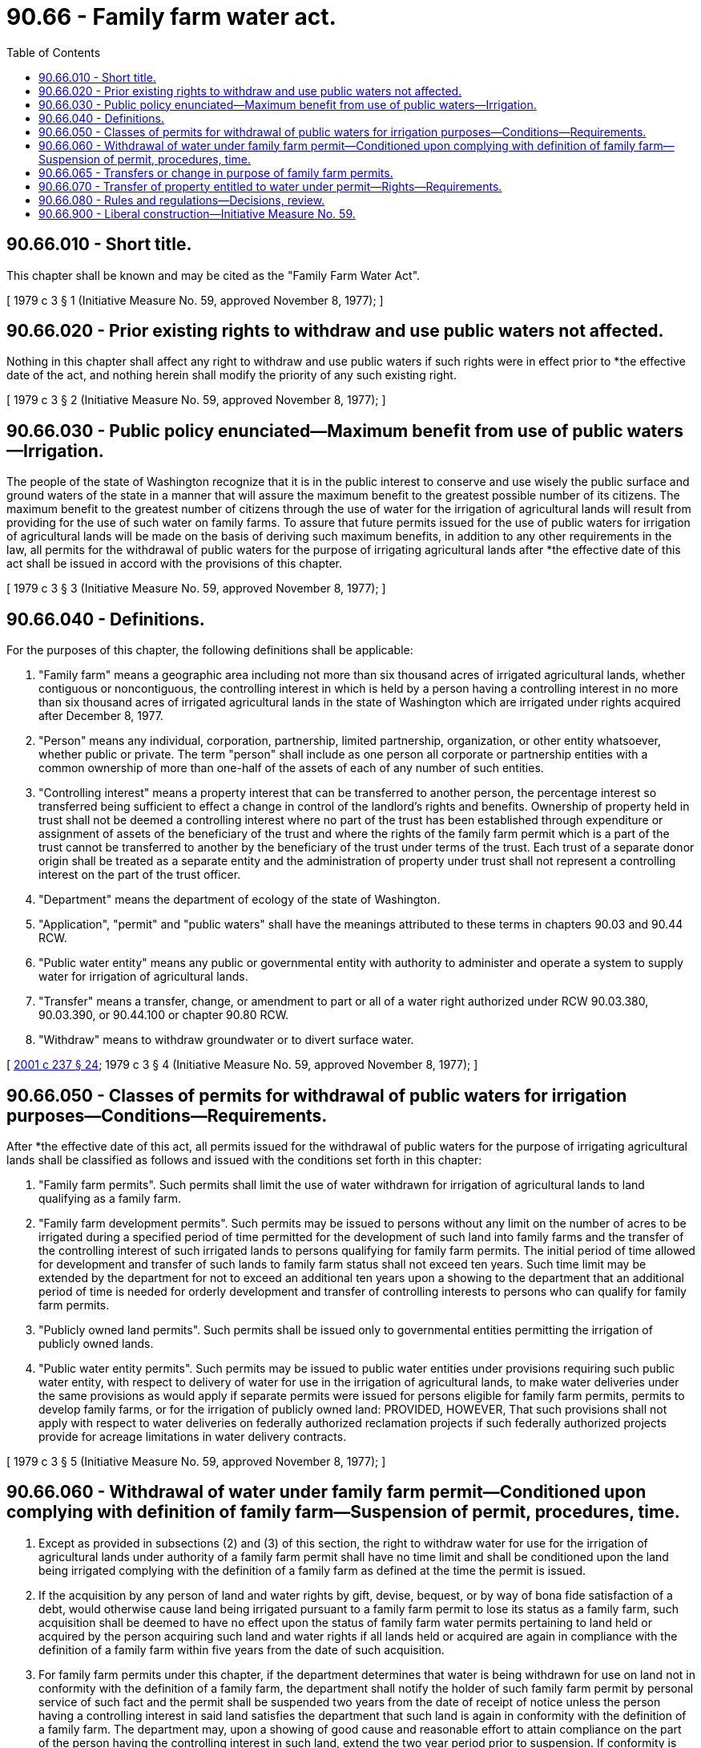 = 90.66 - Family farm water act.
:toc:

== 90.66.010 - Short title.
This chapter shall be known and may be cited as the "Family Farm Water Act".

[ 1979 c 3 § 1 (Initiative Measure No. 59, approved November 8, 1977); ]

== 90.66.020 - Prior existing rights to withdraw and use public waters not affected.
Nothing in this chapter shall affect any right to withdraw and use public waters if such rights were in effect prior to *the effective date of the act, and nothing herein shall modify the priority of any such existing right.

[ 1979 c 3 § 2 (Initiative Measure No. 59, approved November 8, 1977); ]

== 90.66.030 - Public policy enunciated—Maximum benefit from use of public waters—Irrigation.
The people of the state of Washington recognize that it is in the public interest to conserve and use wisely the public surface and ground waters of the state in a manner that will assure the maximum benefit to the greatest possible number of its citizens. The maximum benefit to the greatest number of citizens through the use of water for the irrigation of agricultural lands will result from providing for the use of such water on family farms. To assure that future permits issued for the use of public waters for irrigation of agricultural lands will be made on the basis of deriving such maximum benefits, in addition to any other requirements in the law, all permits for the withdrawal of public waters for the purpose of irrigating agricultural lands after *the effective date of this act shall be issued in accord with the provisions of this chapter.

[ 1979 c 3 § 3 (Initiative Measure No. 59, approved November 8, 1977); ]

== 90.66.040 - Definitions.
For the purposes of this chapter, the following definitions shall be applicable:

. "Family farm" means a geographic area including not more than six thousand acres of irrigated agricultural lands, whether contiguous or noncontiguous, the controlling interest in which is held by a person having a controlling interest in no more than six thousand acres of irrigated agricultural lands in the state of Washington which are irrigated under rights acquired after December 8, 1977.

. "Person" means any individual, corporation, partnership, limited partnership, organization, or other entity whatsoever, whether public or private. The term "person" shall include as one person all corporate or partnership entities with a common ownership of more than one-half of the assets of each of any number of such entities.

. "Controlling interest" means a property interest that can be transferred to another person, the percentage interest so transferred being sufficient to effect a change in control of the landlord's rights and benefits. Ownership of property held in trust shall not be deemed a controlling interest where no part of the trust has been established through expenditure or assignment of assets of the beneficiary of the trust and where the rights of the family farm permit which is a part of the trust cannot be transferred to another by the beneficiary of the trust under terms of the trust. Each trust of a separate donor origin shall be treated as a separate entity and the administration of property under trust shall not represent a controlling interest on the part of the trust officer.

. "Department" means the department of ecology of the state of Washington.

. "Application", "permit" and "public waters" shall have the meanings attributed to these terms in chapters 90.03 and 90.44 RCW.

. "Public water entity" means any public or governmental entity with authority to administer and operate a system to supply water for irrigation of agricultural lands.

. "Transfer" means a transfer, change, or amendment to part or all of a water right authorized under RCW 90.03.380, 90.03.390, or 90.44.100 or chapter 90.80 RCW.

. "Withdraw" means to withdraw groundwater or to divert surface water.

[ http://lawfilesext.leg.wa.gov/biennium/2001-02/Pdf/Bills/Session%20Laws/House/1832-S.SL.pdf?cite=2001%20c%20237%20§%2024[2001 c 237 § 24]; 1979 c 3 § 4 (Initiative Measure No. 59, approved November 8, 1977); ]

== 90.66.050 - Classes of permits for withdrawal of public waters for irrigation purposes—Conditions—Requirements.
After *the effective date of this act, all permits issued for the withdrawal of public waters for the purpose of irrigating agricultural lands shall be classified as follows and issued with the conditions set forth in this chapter:

. "Family farm permits". Such permits shall limit the use of water withdrawn for irrigation of agricultural lands to land qualifying as a family farm.

. "Family farm development permits". Such permits may be issued to persons without any limit on the number of acres to be irrigated during a specified period of time permitted for the development of such land into family farms and the transfer of the controlling interest of such irrigated lands to persons qualifying for family farm permits. The initial period of time allowed for development and transfer of such lands to family farm status shall not exceed ten years. Such time limit may be extended by the department for not to exceed an additional ten years upon a showing to the department that an additional period of time is needed for orderly development and transfer of controlling interests to persons who can qualify for family farm permits.

. "Publicly owned land permits". Such permits shall be issued only to governmental entities permitting the irrigation of publicly owned lands.

. "Public water entity permits". Such permits may be issued to public water entities under provisions requiring such public water entity, with respect to delivery of water for use in the irrigation of agricultural lands, to make water deliveries under the same provisions as would apply if separate permits were issued for persons eligible for family farm permits, permits to develop family farms, or for the irrigation of publicly owned land: PROVIDED, HOWEVER, That such provisions shall not apply with respect to water deliveries on federally authorized reclamation projects if such federally authorized projects provide for acreage limitations in water delivery contracts.

[ 1979 c 3 § 5 (Initiative Measure No. 59, approved November 8, 1977); ]

== 90.66.060 - Withdrawal of water under family farm permit—Conditioned upon complying with definition of family farm—Suspension of permit, procedures, time.
. Except as provided in subsections (2) and (3) of this section, the right to withdraw water for use for the irrigation of agricultural lands under authority of a family farm permit shall have no time limit and shall be conditioned upon the land being irrigated complying with the definition of a family farm as defined at the time the permit is issued.

. If the acquisition by any person of land and water rights by gift, devise, bequest, or by way of bona fide satisfaction of a debt, would otherwise cause land being irrigated pursuant to a family farm permit to lose its status as a family farm, such acquisition shall be deemed to have no effect upon the status of family farm water permits pertaining to land held or acquired by the person acquiring such land and water rights if all lands held or acquired are again in compliance with the definition of a family farm within five years from the date of such acquisition.

. For family farm permits under this chapter, if the department determines that water is being withdrawn for use on land not in conformity with the definition of a family farm, the department shall notify the holder of such family farm permit by personal service of such fact and the permit shall be suspended two years from the date of receipt of notice unless the person having a controlling interest in said land satisfies the department that such land is again in conformity with the definition of a family farm. The department may, upon a showing of good cause and reasonable effort to attain compliance on the part of the person having the controlling interest in such land, extend the two year period prior to suspension. If conformity is not achieved prior to five years from the date of notice the rights of withdrawal shall be canceled.

[ http://lawfilesext.leg.wa.gov/biennium/2001-02/Pdf/Bills/Session%20Laws/House/1832-S.SL.pdf?cite=2001%20c%20237%20§%2025[2001 c 237 § 25]; 1979 c 3 § 6 (Initiative Measure No. 59, approved November 8, 1977); ]

== 90.66.065 - Transfers or change in purpose of family farm permits.
. Transfers of water rights established as family farm permits under this chapter may be approved as authorized under this section and under RCW 90.03.380, 90.03.390, or 90.44.100 or chapter 90.80 RCW as appropriate.

. A family farm permit may be transferred:

.. For use for agricultural irrigation purposes as limited by RCW 90.66.060 (1) and (2);

.. To any purpose of use that is a beneficial use of water if the transfer is made exclusively under a lease agreement, except that transfers for the use of water for agricultural irrigation purposes shall be limited as provided by RCW 90.66.060 (1) and (2);

.. To any purpose of use that is a beneficial use of water if the water right is for the use of water at a location that is, at the time the transfer is approved, within the boundaries of an urban growth area designated under chapter 36.70A RCW or, in counties not planning under chapter 36.70A RCW, within a city or town or within areas designated for urban growth in comprehensive plans prepared under chapter 36.70 RCW, except that transfers for the use of water for agricultural irrigation purposes shall be limited as provided by RCW 90.66.060 (1) and (2).

. If a portion of the water governed by a water right established under the authority of a family farm permit is made surplus to the beneficial uses exercised under the right through the implementation of practices or technologies, including but not limited to conveyance practices or technologies, that are more water-use efficient than those under which the right was perfected, the right to use the surplus water may be transferred to any purpose of use that is a beneficial use of water. Nothing in this subsection authorizes: A transfer of the portion of a water right that is necessary for the production of crops historically grown under the right; or a transfer of a water right or a portion of a water right that has not been perfected through beneficial use before the transfer. Water right transfers approved under this subsection must be consistent with the provisions of RCW 90.03.380(1).

. Before a change in purpose of a family farm water permit to municipal supply purpose or domestic purpose may be authorized, the public water system that is receiving the family farm water permit must be meeting the water conservation requirements of its current water system plan approved by the department of health or its small water system management program.

. The place of use for a water right transferred under the authority of this section shall remain within: The water resource inventory area containing the place of use for the water right before the transfer; or the urban growth area or contiguous urban growth areas of the place of use for the water right before the transfer if the urban growth area or contiguous urban growth areas cross boundaries of water resource inventory areas.

. The authority granted by this section to transfer or alter the purpose of use of a water right established under the authority of a family farm permit shall not be construed as limiting in any manner the authority granted by RCW 90.03.380, 90.03.390, or 90.44.100 to alter other elements of such a water right.

[ http://lawfilesext.leg.wa.gov/biennium/2001-02/Pdf/Bills/Session%20Laws/House/1832-S.SL.pdf?cite=2001%20c%20237%20§%2023[2001 c 237 § 23]; ]

== 90.66.070 - Transfer of property entitled to water under permit—Rights—Requirements.
. At any time that the holder of a family farm development permit or a publicly owned land permit shall transfer the controlling interest of all or any portion of the land entitled to water under such permit to a person who can qualify to receive water for irrigation of such land under a family farm permit, the department shall, upon request, issue a family farm permit to such person under the same conditions as would have been applicable if such request had been made at the time of the granting of the original family farm development permit. If the permit under which water is available is held by a public water entity prior to the transfer of the controlling interest to a person who qualifies for a family farm permit, such entity shall continue delivery of water to such land without any restriction on the length of time of delivery not applicable generally to all its water customers.

. The issuance of a family farm permit secured through the acquisition of land and water rights from the holder of a family farm development permit, or from the holder of a publicly owned land permit, where water delivery prior to the transfer is from a public water entity, may be conditioned upon the holder of the family farm permit issued continuing to receive water through the facilities of the public water entity.

[ 1979 c 3 § 7 (Initiative Measure No. 59, approved November 8, 1977); ]

== 90.66.080 - Rules and regulations—Decisions, review.
The department is hereby empowered to promulgate such rules as may be necessary to carry out the provisions of this chapter. Decisions of the department, other than rule making, shall be subject to review in accordance with chapter 43.21B RCW.

[ 1979 c 3 § 8 (Initiative Measure No. 59, approved November 8, 1977); ]

== 90.66.900 - Liberal construction—Initiative Measure No. 59.
This chapter is exempted from the rule of strict construction and it shall be liberally construed to give full effect to the objectives and purposes for which it was enacted.

[ 1979 c 3 § 9 (Initiative Measure No. 59, approved November 8, 1977); ]

